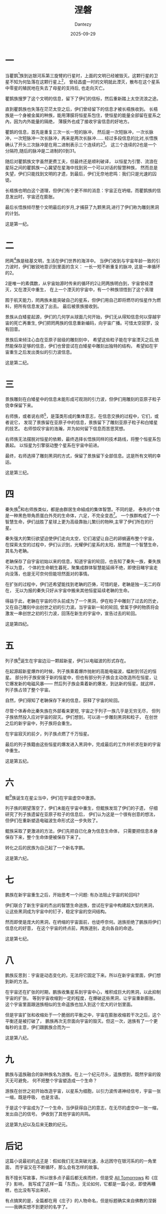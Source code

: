 #+HUGO_BASE_DIR: ../
#+HUGO_SECTION: zh/posts
#+hugo_auto_set_lastmod: t
#+hugo_tags: sci-fi fiction
#+hugo_categories: fiction
#+hugo_draft: false
#+description: 总算写出来的小说，或者说，我的科幻点子集合。假如宇宙就是轮回不息的循环？有办法打破这个轮回吗？
#+author: Dantezy
#+date: 2025-09-29
#+TITLE: 涅磐
* 一
当瞿鹊[fn:1]族到达银河系第三旋臂的行星时，上面的文明已经被毁灭。这颗行星的卫星不知为何坠落在这颗行星上[fn:2]，
曾经昌盛一时的文明就此湮灭，散布在这个星系中零星的殖民地在失去了母星的支持后, 也走向灭亡。

瞿鹊族搜罗了这个文明的信息，留下了伊们的信标，然后重新踏上太空流浪之途。

直到瞿鹊族也失落在茫茫太空之后，伊们曾经留下的信息才被长梧族收到。
长梧族是一个身被金属的种族，能用薄膜将恒星系包住，使恒星的能量全部留在星系之內，因为内外能量的隔绝，
薄膜外也成了接收宇宙信息的好地方。

瞿鹊的信息，首先是重复三次一长一短的脉冲，
然后是一次短脉冲，一次长脉冲，一次短脉冲一次长脉冲，再来是两次长脉冲……
经过多段信息的比对,长悟族确认了开头三次脉冲是在用二进制表示三个连续的2[fn:3]。
这三个连续的2也是一个分隔符,随后的脉冲是二进制的0到31。

随后对瞿鹊族文字虽然更费工夫，但最终还是顺利破译，
以恒星为引警、流浪在星际之间的瞿鹊族一心冀望在星海中找到另一个可以对话的智慧种族，
然而总是失望，伊们只能找到文明的才遗，到最后，伊们无奈地悲鸣：我们只是光速的囚徒。

长梧族也明白这个道理，但伊们有个更不祥的消息：宇宙正在坍缩，而瞿鹊族的信息发出时，宇宙还在膨胀。

最后长悟族倾尽整个文明最后的岁月,才捕获了九颗黑洞,进行了伊们称为雕刻黑洞的计划。

这是第一纪。

* 二

罔两[fn:4]族是硅基文明，生活在伊们世界的海洋中。
当伊们收到与宇宙年龄一致的引力波时，伊们敏锐地意识到里面的含义：
一长一短不断重复的脉冲, 这是一串循环的2。

2是唯一的素偶数，从宇宙始源时传来的循环的2让罔两族明白到，宇宙曾经湮灭，又在湮灭中重生，
在上一个湮灭的宇宙中，有一个种族领悟到了这个真理

囿于航天能力，罔两族未能突破自己的星系，但伊们用自己即将燃尽的恒星作为燃料，把所有信息发送了出去。
最后被景族接收到。

景族从白矮星起源，伊们的几何学从球面几何开始，伊们无从得知信息何以穿越宇宙的死亡再重生,
伊们把罔两族的信息重新编码，向宇宙广播。可惜太空寂寥，没有回音。

景族后来倾注心血在亚原子层级的雕刻刻中，
希望这些粒子能在宇宙湮灭之后,依然能保存足够的信息，伊们也曾尝试在白矮星中雕刻出独特的结构，
希望如在宇宙重生之后发出类似的引力波信息。

这是第二纪。

* 三

景族雕刻在白矮星中的信息未能形成可观测的引力波，但伊们用雕刻的亚原子粒子侥幸保留下来。

右师族，或者说右师[fn:5]，是藻类形成的集体意志，在信息交换的过程中，它们，或者说它，
发现了景族留在亚原子中的信息，景族留下了雕刻亚原子粒子和白矮星的技艺。
右师惊叹宇宙的浩瀚，并为如何留下信息而苦思冥想。

右师族无法摆脱对恒星的依赖，最终选择长悟族同样的技术路线，将整个恒星系包裹起。
以恒星为引擎驱动整个星系在宇宙中前进。

最终，右师选择了雕刻黑洞的方式，保留了景族留下全部信息。这是所有文明的幸运。

这是第三纪。

* 四

秦失族[fn:6]和右师族类似，都是由群居生命組成的集体智慧。不同的是，
泰失的个体是一种黑色带角质蛋白外壳的生命体，六足，不完全变态[fn:7]。
一个族群构成了一个智慧生命，伊们战胜了星球上更为高级靠胎儿繁衍的物种,主宰了伊们所在的行星。

秦失强大的繁衍欲望迫使伊们走向太空，它们渴望让自己的卵蛸遍布整个宇宙，
在探索太空的过程中，伊们认识到，光耀伊们星系的太阳，居然是一个智慧生命，其名为老聃。

老聃保存了自宇宙初始以来的信息，知道宇宙的轮回，也告知了秦失一族，秦失族不以为意，
个体的生命朝生暮死，聚集成群体智慧能延绵不绝，即使目睹宇宙走向没落，也是无可奈何但能坦然面对的事情。

在扩张的过程中，伊们还希望能找到老聃的匹俦，可惜的是，老聃是独一无二的存在，
无以为报的秦失只好从宇宙中搬来其他恒星延续老聃的生命。

得益于此，老聃在宇宙的尽头前成为了一个黑洞，伊在粒子中雕刻了过去的历史，
又在自己雕刻中出创世之初的引力波。当宇宙新一轮的轮回,
曾属于伊的物质将会激发一串创世之初的引力波，回荡在新生的宇宙中，宣告过去的轮回。

这是第四纪。

* 五
列子族[fn:8]诞生在宇宙边沿一颗超新星，伊们以电磁波的形式存在。

在起源超新星爆炸的时候，列子族乘着爆炸抛射的高能电磁波，幅射到邻近的恒星。
部分列子族安居于新的恒星中，但也有部分列子族会主动改造所在恒星，让它爆发新的电磁风暴——
然后列子族会乘着新的爆发，到达新的恒星。就这样，列子族占领了整个宇宙。

自然，伊们得知了老聃保存下来的信息，获释了宇宙的轮回。

尽管个体寿命比秦失族在外部看来更短, 宇宙之于列子一族几乎是无穷无尽，
但列子族依然投入应对宇宙的寂灭。伊们想到，可以进一步雕刻黑洞和粒子，
在创世之后的新宇宙中，列子族将会重生。

在宇宙寂灭的前夕，列子族点燃了千万恒星。

最后的列子族籍由这些恒星的爆发进入黑洞中，完成最后的工作并祈求在新的宇宙中重生。

这是第五纪。

* 六
鲲[fn:9]族诞生在星尘当中，伊们在宇宙虚空中激游。

列子族的期望落空了，伊们未能在宇宙中重生，但鲲族发现了伊们的子遗，
仔细研究了列子族遗留在亚原子粒子的信息后，
伊们认为这是一个很有创意的想法，但伊们在重新塑造电磁波生命形式这一步失败了。

鲲族采取了更激进的方法，伊们先把自已化身为信息生命体，
只需要把信息本身保存下来，整个生命体便被保存下来了。

转化之后的民族为自己起了一个新名字鹏。

这是第六纪。

* 七
鹏族在新宇宙重生之后，开始思考一个问题: 有办法阻止宇宙的轮回吗?

伊们联合了新生宇宙的杰出的智慧生命逍族，尝试在宇宙中构建超大型的黑洞，
让这些黑洞成为宇宙中的钉子，稳定宇宙的空间结构。

然而即使是庞大的黑洞，在坍缩的宇宙面前，也徒呼奈何。逍族拒绝了鹏族将伊们信息化的好意，
在这个宇宙的终点前，两族道别，走向各自的命途。

这是第七纪。

* 八
鹏族反思到：宇宙是动态变化的，无法将它固定下来。所以在新宇宙里面，伊们想到新的方法。

在宇宙还在扩张的时期，鹏族收集星系到宇宙中心，堆积成巨大的黑洞，以此抑制宇宙的扩张。
等到宇宙收缩到一定的程度，在爆破这些黑洞，让宇宙重新膨胀。
这个宇宙里面跟逍族相似的生命遥族也加入到这个宏大的计划里面。

但是宇宙扩张和收缩处于一个脆弱的平衡之中，宇宙在膨胀收缩若干次之后，这个平衡还是被打破了，
鹏族再次无奈面向宇宙的毁灭。但这一次，逍族有了一个更每秒的主意，伊们跟鹏族合而为一

这是第八纪。

* 九
鹏族与遥族融合的新种族名为游族。在上一个纪元尽头，遥族想到，既然宇宙的毁灭无可避免，
何不把整个宇宙塑造成一个生命？

游族在创世之初开始改造宇宙，以星系为细胞，以引力波传递神经信号，宇宙一张一缩，既是呼吸，
也是言语。

于是这个宇宙成为了一个生命，当伊获得自己的意志，在无尽的虚空中一张一缩，发出自己的信号。
伊收到了其他宇宙的共鸣。

这是第九纪以及后来无数的纪元。

* 后记
这篇小说最初的[[https://t.me/danteslimbo/5289][点子]]是：假如我们无法突破光速，永远困守在银河系的的一角里面，
而宇宙又在不断循环，那么会有怎样的故事。

我不擅长写故事，所以很多点子最后都无疾而终，但是受 [[https://en.wikipedia.org/wiki/All_Tomorrows][All Tomorrows]] 和《庄子》影响，
我写成了这样一篇「东西」。无论如何，它都是一篇小说，即使再糟糕，也比没有写出来好。

有点搞笑的是，全篇都在用《庄子》的人物命名，但是标题确实来自佛教的涅磐——我确实想不到更好的名字了。

全篇写了九个纪元，因为「一是数之元，九是数之极」[fn:10]，有了开头的设定，
想好最后的结尾，又确定了章节数目，只需要安排每个章节的进展即可，这是一个讨巧的方式。

其中我最喜欢第四纪，一个满布蟑螂的宇宙是我的恶趣味，最后蟑螂推来恒星报答一颗恒星，
让这颗恒星变成黑洞，最后把信息传递到新的纪元，这恰好就是《养生主》秦失吊老聃之后的一段：

#+BEGIN_QUOTE
指穷於为薪，火传也，不知其尽也。
#+END_QUOTE

本文中第三人称使用无性别指向的伊，这是受 Ursula K. Le Guin 的影响。

#+BEGIN_QUOTE
「他」可以涵盖「她」，但「她」不能涵盖「他」的用法显示了一种观点，
蕴含着极大的社会道德暗示。然而我们又不是非要用人称代词 he 不可——我们明明有 they ，
为何不用呢？
#+END_QUOTE

中文做起来还更容易，因为「伊」是现成的，还可以说是学鲁迅。

2025年9月29日夜初稿（不过其实这个稿件我用 git 管理着，完全可以看到改动历史）。

* Footnotes
[fn:10] 基本不会有人懂的[[https://www.bilibili.com/video/BV191421972S][霹雳布袋戏梗]]。

[fn:9] 后面的名字都来自《逍遥游》，就不一一备注了。

[fn:8] 《庄子·逍遥游》 ，列子御风。

[fn:7] 其实就是蟑螂。我也曾经想过如果蟑螂以族群为单位形成智能，会有怎样有趣的故事。

[fn:6] 《庄子·养生主》，老聃死，秦失弔之，三号而出。

[fn:5] 《庄子·养生主》，公文轩见右师而惊曰。

[fn:4] 《庄子·齐物论》，罔两问景曰。下景同。

[fn:3] 这个想法我不敢居功，是小时候读过的一篇科幻小说提出的，外星人向外散播一种小球，
这种小球的大小跟原子的比例约等于一个中等恒星跟这个小球的比例，小球里面有一个表示2的图案。
地球的科学家因此知道这是一个智慧种族：因为这个种族显然知道数论。

[fn:2] 显然，这是我们的地球。我曾经想过，如果月球偏离了轨道在一百年左右的未来撞向地球，
人类会怎样应对。我悲观地认为人类会先打一场或若干场大战。

[fn:1] 《庄子·齐物论》，瞿鹊子问乎长梧子。下长梧同。
